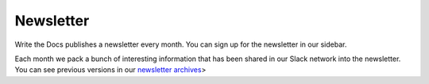 Newsletter
==========

Write the Docs publishes a newsletter every month.
You can sign up for the newsletter in our sidebar.

Each month we pack a bunch of interesting information that has been shared in our Slack network into the newsletter.
You can see previous versions in our `newsletter archives <http://www.writethedocs.org/blog/archive/tag/newsletter/>`_>
